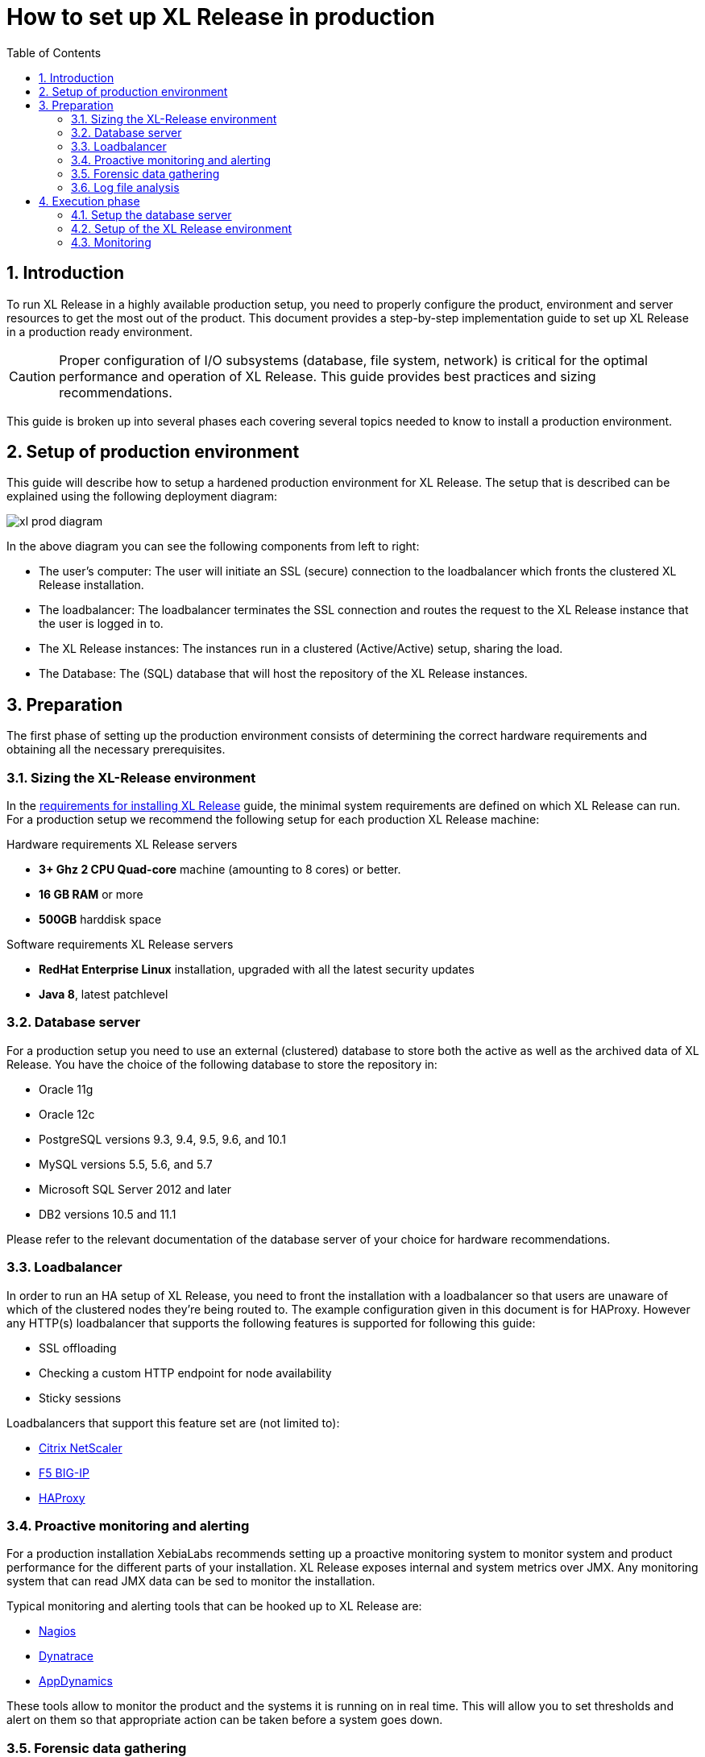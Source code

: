 = How to set up XL Release in production
:sectnums:
:toc2: right
:page-liquid:
:page-categories: [xl-release]
:page-subject: Installation
:page-tags: [production, setup, installation]

== Introduction
To run XL Release in a highly available production setup, you need to properly configure the product, environment and server resources to get the most out of the product. This document provides a step-by-step implementation guide to set up XL Release in a production ready environment.

CAUTION: Proper configuration of I/O subsystems (database, file system, network) is critical for the optimal performance and operation of XL Release. This guide provides best practices and sizing recommendations.

This guide is broken up into several phases each covering several topics needed to know to install a production environment.

== Setup of production environment
This guide will describe how to setup a hardened production environment for XL Release. The setup that is described can be explained using the following deployment diagram:

image:../../images/xl-prod-diagram.png[]

In the above diagram you can see the following components from left to right:

- The user's computer: The user will initiate an SSL (secure) connection to the loadbalancer which fronts the clustered XL Release installation.
- The loadbalancer: The loadbalancer terminates the SSL connection and routes the request to the XL Release instance that the user is logged in to.
- The XL Release instances: The instances run in a clustered (Active/Active) setup, sharing the load.
- The Database: The (SQL) database that will host the repository of the XL Release instances.

== Preparation
The first phase of setting up the production environment consists of determining the correct hardware requirements and obtaining all the necessary prerequisites.

=== Sizing the XL-Release environment
In the link:../concept/requirements-for-installing-xl-release.html[requirements for installing XL Release] guide, the minimal system requirements are defined on which XL Release can run. For a production setup we recommend the following setup for each production XL Release machine:

Hardware requirements XL Release servers

- **3+ Ghz 2 CPU Quad-core** machine (amounting to 8 cores) or better.
- **16 GB RAM** or more
- **500GB** harddisk space

Software requirements XL Release servers

- **RedHat Enterprise Linux** installation, upgraded with all the latest security updates
- **Java 8**, latest patchlevel

=== Database server
For a production setup you need to use an external (clustered) database to store both the active as well as the archived data of XL Release. You have the choice of the following database to store the repository in:

- Oracle 11g
- Oracle 12c
- PostgreSQL versions 9.3, 9.4, 9.5, 9.6, and 10.1
- MySQL versions 5.5, 5.6, and 5.7
- Microsoft SQL Server 2012 and later
- DB2 versions 10.5 and 11.1

Please refer to the relevant documentation of the database server of your choice for hardware recommendations.

=== Loadbalancer
In order to run an HA setup of XL Release, you need to front the installation with a loadbalancer so that users are unaware of which of the clustered nodes they're being routed to. The example configuration given in this document is for HAProxy.
However any HTTP(s) loadbalancer that supports the following features is supported for following this guide:

- SSL offloading
- Checking a custom HTTP endpoint for node availability
- Sticky sessions

Loadbalancers that support this feature set are (not limited to):

- link:https://www.citrix.com/products/netscaler-adc/[Citrix NetScaler]
- link:https://f5.com/products/big-ip[F5 BIG-IP]
- link:http://www.haproxy.org/[HAProxy]

=== Proactive monitoring and alerting
For a production installation XebiaLabs recommends setting up a proactive monitoring system to monitor system and product performance for the different parts of your installation. XL Release exposes internal and system metrics over JMX. Any monitoring system that can read JMX data can be sed to monitor the installation.

Typical monitoring and alerting tools that can be hooked up to XL Release are:

- link:https://www.nagios.org/[Nagios]
- link:https://www.dynatrace.com/[Dynatrace]
- link:https://www.appdynamics.com/[AppDynamics]

These tools allow to monitor the product and the systems it is running on in real time. This will allow you to set thresholds and alert on them so that appropriate action can be taken before a system goes down.

=== Forensic data gathering
Next to doing proactive monitoring, for a production installation it is good practice to have data gathering available. When gathering forensic data you can analyze this at a later point in time. This gathered data can be used to determine root cause analysis for outages. It can also be used to determine usage patterns or peak load patterns.

For this kind of monitoring a timeseries database is typically used. XL Release can be hooked up to either:

- link:https://www.influxdata.com/time-series-platform/influxdb/[InfluxDB]
- link:https://prometheus.io/[Prometheus]

The gathered data can then be graphed and analyzed using tools such as link:https://grafana.com[Grafana]

=== Log file analysis
The third kind of monitoring that should be hooked up to a production system is log file monitoring. An industry standard stack for this is the ELK stack. This stack consists of:

- link:https://elastic.co[Elasticsearch]
- link:https://www.elastic.co/products/logstash[Logstash]
- link:https://www.elastic.co/products/kibana[Kibana]

This stack will read and index the log files while they're being written, so that they can be easily analyzed during a root cause analysis for a production outage.

== Execution phase
Once all the machines in the production environment are available, XL Release and subsystems can be installed and activated.

=== Setup the database server
XL Release requires two separate schemas in the target database platform. Typically schemas are tied to users by default. XL Release will use the main schema to store its active data in. The second schema is used to store the archived (immutable) data in.

For this guide we will create the following users and schemas:

- `xlrelease`: This will be the user/schema for the active release data.
- `xlrarchive`: This will be the user/schema for the archived release data. This schema will over time grow in size.

For some of the databases some extra configuration options need to be set for them to be supported or to perform better

==== DB2
XL Release requires that DB2 is set in MySQL compatible mode in order for it to support the pagination queries. Please run the following command on your DB2 database to enable this:

[source,console]
----
$ db2set DB2_COMPATIBILITY_VECTOR=MYS
$ db2stop
$ db2start
----

==== MySQL / MariaDB
The default installation of MySQL is not tuned to be run on a dedicated high-end machine. XebiaLabs recommends changing the following settings of MySQL to improve its performance.

[cols="^,2",options="header"]
|===
| Setting | Value
| `innodb_buffer_pool_size` | XebiaLabs recommends setting this to 70-75% of the available RAM of the database server, but not higher. This setting controls how much of the database structure can be kept in memory. The larger it is, the better performant the application will be due to caching at the database level.
| `innodb_log_file_size` | XebiaLabs recommends setting this to `256M`. This setting controls how much redo logs MySQL keeps. This setting should be set large enough so that MySQL can smooth out peak loads by keeping transactions in the redo log.
| `innodb_thread_concurrency` | XebiaLabs recommends setting this to `2 * CPU cores` of the database server. So for a 2 CPU Quad-core machine, this setting should be set to `2 CPU * 4 Cores * 2 = 16`.
| `max_allowed_packet` | XebiaLabs recommends setting this value to `16M`. This setting controls how large the packet can be that the server transmits to the client. As the XL Release database for some columns works with BLOBs, this setting is recommended over the default of `1M`.
| `open_files_limit` | XebiaLabs recommends setting this value to `10000` for large installations. This setting controls how many file descriptors the MySQL database can keep open. This setting cannot be configured higher than the output of `ulimit -n` on a Linux/Unix system. Please refer to the documentation of your operating system if this limit is lower than the recommended value.
| `innodb_flush_log_at_trx_commit` a| **Advanced**: The default setting of this option is `1` which means that every transaction is always flushed to disk on commit, ensuring full ACID compliance. Setting this to either `0` (only flush the transaction buffer once per second to the transaction log), or `2` (directly write the transaction to the transaction log, flush the log once per second to disk), can lead to transaction loss of up to a second worth of data.

When using battery backed disk-cache, this setting can be set to `2` to prevent direct flushes to disk. The battery backed disk-cache will then ensure that the cache is flushed to disk before the power fails.
|===

==== PostgreSQL
There are a number of settings in a default installation of PostgreSQL that can be tuned to better perform on higher end systems.


[cols="^,2",options="header"]
|===
| Setting | Value
| `shared_buffers` | XebiaLabs recommends setting this to 30% of the available RAM of the database server. This setting controls how much memory is dedicated to PostgreSQL to use for caching data.
| `effective_cache_size` | XebiaLabs recommends setting this to 50% of the available RAM of the database server. This setting provides an estimate of how much memory is available for disk caching. The PostgreSQL query planner uses this to figure out whether query plan results would fit in memory or not.
| `checkpoint_segments` | Xebialabs recommends setting this to `64`. This setting controls how often the Write Ahead Log (WAL) is checkpointed. The WAL is written in 16MB segments. Setting this to `64` means that either once every `64 * 16MB = 1024MB` or once per 5 minutes the WAL is checkpointed, whichever is reached first.
| `default_statistics_target` | XebiaLabs recommends setting this to `250`. This setting controls the amount of information stored in the statistics tables for optimizing query execution.
| `work_mem` | XebiaLabs recommends setting this to 0.2% of the available RAM of the database server. This setting controls how much memory is available per connection for doing in memory sorts and joins of query results. In a 100 connection scenario this will amount to 20% of the available RAM in total.
| `maintenance_work_mem` | XebiaLabs recommends setting this to 2% of the available RAM. This setting controls the amount of memory available to PostgreSQL for maintenance operations such as VACUUM and ANALYZE.
| `synchronous_commit` | **Advanced**: The default setting of this option is `on`, this guarantees full ACID compliance and no data-loss on power failure. If you have a battery-backed disk cache, you can switch this setting to `off` to get an increase in transactions per second.
|===

=== Setup of the XL Release environment
Many of these instructions are industry-standard best practices for setting up production applications.

. Create a dedicated _non-root_ user called `xl-release`. This ensures that you can lock down the operating system and prevents accidental privilege escalations.
. Create a directory under `/opt` called `xebialabs`
. Install a clean version of the product in a directory where the `xl-release` user has access to.
.

=== Monitoring
Hardware monitoring and alerting
- Network
- Disk
- RAM
- CPU

Product monitoring


Database monitoring
